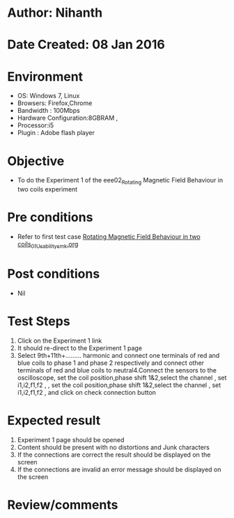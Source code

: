 * Author: Nihanth
* Date Created: 08 Jan 2016
* Environment
  - OS: Windows 7, Linux
  - Browsers: Firefox,Chrome
  - Bandwidth : 100Mbps
  - Hardware Configuration:8GBRAM , 
  - Processor:i5
  - Plugin : Adobe flash player

* Objective
  - To do the Experiment 1 of the eee02_Rotating Magnetic Field Behaviour in two coils experiment

* Pre conditions
  - Refer to first test case [[https://github.com/Virtual-Labs/virtual-electrical-machine-iitg/blob/master/test-cases/integration_test-cases/Rotating Magnetic Field Behaviour in two coils/Rotating Magnetic Field Behaviour in two coils_01_Usability_smk.org][Rotating Magnetic Field Behaviour in two coils_01_Usability_smk.org]]

* Post conditions
  - Nil
* Test Steps
  1. Click on the Experiment 1 link 
  2. It should re-direct to the Experiment 1 page
  3. Select 9th+11th+......... harmonic and connect one terminals of red and blue coils  to phase 1 and phase 2 respectively and connect other terminals of red and blue coils to neutral4.Connect the sensors to the oscilloscope, set the coil position,phase shift 1&2,select the channel , set i1,i2,f1,f2 , , set the coil position,phase shift 1&2,select the channel , set i1,i2,f1,f2 ,  and click on check connection button

* Expected result
  1. Experiment 1 page should be opened
  2. Content should be present with no distortions and Junk characters
  3. If the connections are correct the result should be displayed on the screen
  4. If the connections are invalid an error message should be displayed on the screen

* Review/comments



